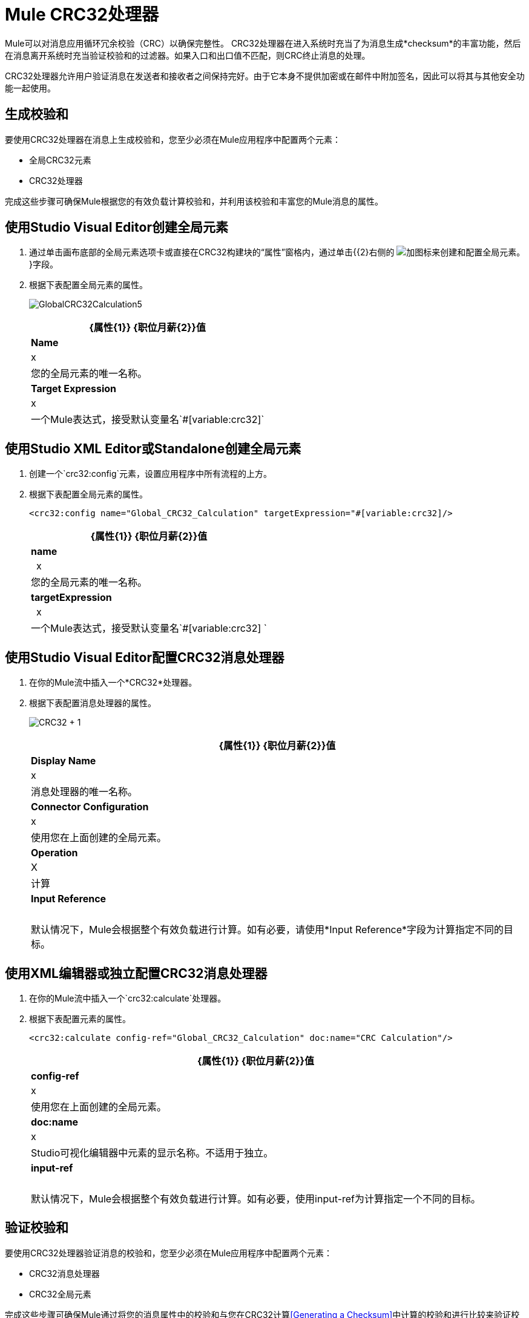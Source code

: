 =  Mule CRC32处理器
:keywords: anypoint studio, esb, cr32

Mule可以对消息应用循环冗余校验（CRC）以确保完整性。 CRC32处理器在进入系统时充当了为消息生成*checksum*的丰富功能，然后在消息离开系统时充当验证校验和的过滤器。如果入口和出口值不匹配，则CRC终止消息的处理。

CRC32处理器允许用户验证消息在发送者和接收者之间保持完好。由于它本身不提供加密或在邮件中附加签名，因此可以将其与其他安全功能一起使用。

== 生成校验和

要使用CRC32处理器在消息上生成校验和，您至少必须在Mule应用程序中配置两个元素：

* 全局CRC32元素
*  CRC32处理器

完成这些步骤可确保Mule根据您的有效负载计算校验和，并利用该校验和丰富您的Mule消息的属性。

== 使用Studio Visual Editor创建全局元素

. 通过单击画布底部的全局元素选项卡或直接在CRC32构建块的“属性”窗格内，通过单击{{2}右侧的 image:add.png[加]图标来创建和配置全局元素。 }字段。
. 根据下表配置全局元素的属性。
+
image:GlobalCRC32Calculation5.png[GlobalCRC32Calculation5]
+
[%header%autowidth.spread]
|===
| {属性{1}} {职位月薪{2}}值
| *Name*  | x  |您的全局元素的唯一名称。
| *Target Expression*  | x  |一个Mule表达式，接受默认变量名`#[variable:crc32]`
|===

== 使用Studio XML Editor或Standalone创建全局元素

. 创建一个`crc32:config`元素，设置应用程序中所有流程的上方。
. 根据下表配置全局元素的属性。
+
[source, xml]
----
<crc32:config name="Global_CRC32_Calculation" targetExpression="#[variable:crc32]/>
----
+
[%header%autowidth.spread]
|===
| {属性{1}} {职位月薪{2}}值
| *name*  |  x  |您的全局元素的唯一名称。
| *targetExpression*  |  x  |一个Mule表达式，接受默认变量名`#[variable:crc32] `
|===


== 使用Studio Visual Editor配置CRC32消息处理器

. 在你的Mule流中插入一个*CRC32*处理器。
. 根据下表配置消息处理器的属性。
+
image:crc32+1.png[CRC32 + 1]
+
[%header%autowidth.spread]
|===
| {属性{1}} {职位月薪{2}}值
| *Display Name*  | x  |消息处理器的唯一名称。
| *Connector Configuration*  | x  |使用您在上面创建的全局元素。
| *Operation*  | X  |计算
| *Input Reference*  |   |默认情况下，Mule会根据整个有效负载进行计算。如有必要，请使用*Input Reference*字段为计算指定不同的目标。
|===

== 使用XML编辑器或独立配置CRC32消息处理器

. 在你的Mule流中插入一个`crc32:calculate`处理器。
. 根据下表配置元素的属性。
+
[source, xml, linenums]
----
<crc32:calculate config-ref="Global_CRC32_Calculation" doc:name="CRC Calculation"/>
----
+
[%header%autowidth.spread]
|===
| {属性{1}} {职位月薪{2}}值
| *config-ref*  | x  |使用您在上面创建的全局元素。
| *doc:name*  | x  | Studio可视化编辑器中元素的显示名称。不适用于独立。
| *input-ref*  |   |默认情况下，Mule会根据整个有效负载进行计算。如有必要，使用input-ref为计算指定一个不同的目标。
|===

== 验证校验和

要使用CRC32处理器验证消息的校验和，您至少必须在Mule应用程序中配置两个元素：

*  CRC32消息处理器
*  CRC32全局元素

完成这些步骤可确保Mule通过将您的消息属性中的校验和与您在CRC32计算<<Generating a Checksum>>中计算的校验和进行比较来验证校验和。

== 使用Studio Visual Editor配置CRC32消息处理器

. 将一个*CRC32*处理器插入您的Mule流程中，并放置在您想验证校验和的位置。
. 根据下表配置消息处理器的属性。
+
image:crc32+2.png[CRC32 + 2]
+
[%header,cols="34,33,33"]
|===
| {属性{1}} {职位月薪{2}}值
| *Display Name*  | x  |消息处理器的唯一名称。
| *Connector Configuration*  | x a |
创建一个"blank"全局元素可以满足Anypoint Studio的配置要求，无需进一步配置。

. 点击** *Connector Configuration** *字段旁边的加号图标。

. 删除*Target Expression*字段中的默认文本，将该字段留空，然后单击*OK*。

| *Operation*  | x  | CRC32过滤器
| *Expected Checksum*  | x  |输入预期校验和，以匹配CRC32计算配置中CRC32全局元素中的目标表达式字段的内容。
| *Input Reference*  |   |默认情况下，Mule会根据整个有效负载进行计算。如有必要，使用输入参考字段为计算指定不同的目标。
|===

== 使用Studio XML Editor或Standalone配置CRC32消息处理器

.  _在Standalone_中不需要：根据下面的代码创建一个"blank" `crc32:config`全局元素，以满足Anypoint Studio的配置要求。
+
[source, xml]
----
<crc32:config name="CRC32" doc:name="CRC32"/>
----
+
. 将一个`crc32:filter`处理器插入您的Mule流程中，并放置在您想验证校验和的位置。
. 根据下表配置消息处理器的属性。
+
[source, xml]
----
<crc32:filter config-ref="CRC32" expectedChecksum="#[flowVars.crc32]" doc:name="CRC32 Filter"/>
----
+
[%header%autowidth.spread]
|======
| {属性{1}} {职位月薪{2}}值
| *config-ref*  | x  |使用您在上面创建的全局元素。
| *doc:name*  | x  | Studio可视化编辑器中元素的显示名称。不适用于独立。
| *expectedChecksum*  | x  |输入预期校验和，以匹配CRC32计算配置中CRC32全局元素中的目标表达式字段的内容。
| *input-ref*  |   |默认情况下，Mule会根据整个有效负载进行计算。如有必要，使用输入参考字段为计算指定不同的目标。
|======



